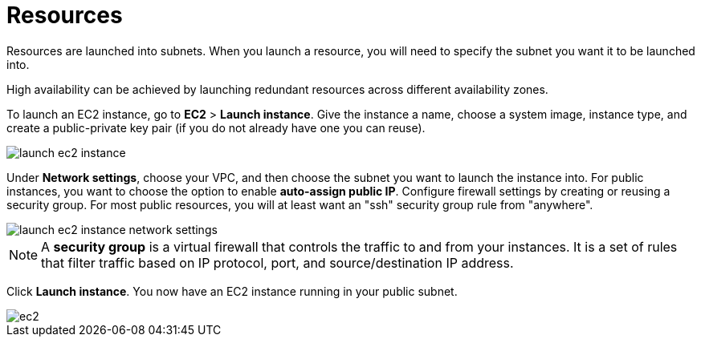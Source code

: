 = Resources

Resources are launched into subnets. When you launch a resource, you will need to specify the subnet you want it to be launched into.

High availability can be achieved by launching redundant resources across different availability zones.

To launch an EC2 instance, go to *EC2* > *Launch instance*. Give the instance a name, choose a system image, instance type, and create a public-private key pair (if you do not already have one you can reuse).

image::../_/launch-ec2-instance.png[]

Under *Network settings*, choose your VPC, and then choose the subnet you want to launch the instance into. For public instances, you want to choose the option to enable *auto-assign public IP*. Configure firewall settings by creating or reusing a security group. For most public resources, you will at least want an "ssh" security group rule from "anywhere".

image::../_/launch-ec2-instance-network-settings.png[]

[NOTE]
======
A *security group* is a virtual firewall that controls the traffic to and from your instances. It is a set of rules that filter traffic based on IP protocol, port, and source/destination IP address.
======

Click *Launch instance*. You now have an EC2 instance running in your public subnet.

image::../_/ec2.png[]
